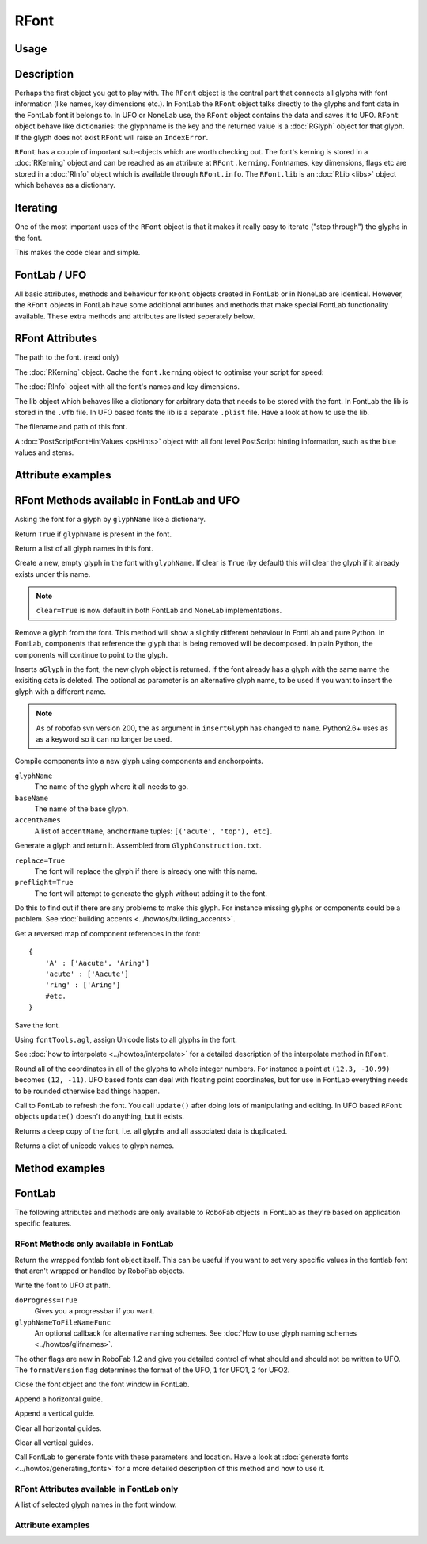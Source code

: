 RFont
=====

.. image:: ../../images/RFont.gif

Usage
-----

.. showcode:: ../../examples/objects/RFont_00.py

Description
-----------

Perhaps the first object you get to play with. The ``RFont`` object is the central part that connects all glyphs with font information (like names, key dimensions etc.). In FontLab the ``RFont`` object talks directly to the glyphs and font data in the FontLab font it belongs to. In UFO or NoneLab use, the ``RFont`` object contains the data and saves it to UFO. ``RFont`` object behave like dictionaries: the glyphname is the key and the returned value is a :doc:`RGlyph` object for that glyph. If the glyph does not exist ``RFont`` will raise an ``IndexError``.

``RFont`` has a couple of important sub-objects which are worth checking out. The font's kerning is stored in a :doc:`RKerning` object and can be reached as an attribute at ``RFont.kerning``. Fontnames, key dimensions, flags etc are stored in a :doc:`RInfo` object which is available through ``RFont.info``. The ``RFont.lib`` is an :doc:`RLib <libs>` object which behaves as a dictionary.

Iterating
---------

One of the most important uses of the ``RFont`` object is that it makes it really easy to iterate ("step through") the glyphs in the font.

.. showcode:: ../../examples/objects/RFont_01.py

This makes the code clear and simple.

FontLab / UFO
-------------

All basic attributes, methods and behaviour for ``RFont`` objects created in FontLab or in NoneLab are identical. However, the ``RFont`` objects in FontLab have some additional attributes and methods that make special FontLab functionality available. These extra methods and attributes are listed seperately below.

RFont Attributes
----------------

.. py:attribute:: path

The path to the font. (read only)

.. py:attribute:: kerning

The :doc:`RKerning` object. Cache the ``font.kerning`` object to optimise your script for speed:

.. showcode:: ../../examples/objects/RFont_02.py

.. py:attribute:: info

The :doc:`RInfo` object with all the font's names and key dimensions.

.. py:attribute:: lib

The lib object which behaves like a dictionary for arbitrary data that needs to be stored with the font. In FontLab the lib is stored in the ``.vfb`` file. In UFO based fonts the lib is a separate ``.plist`` file. Have a look at how to use the lib.

.. py:attribute:: fileName

The filename and path of this font.

.. py:attribute:: psHints

A :doc:`PostScriptFontHintValues <psHints>` object with all font level PostScript hinting information, such as the blue values and stems.

Attribute examples
------------------

.. showcode:: ../../examples/objects/RFont_03.py

RFont Methods available in FontLab and UFO
------------------------------------------

.. py:function:: RFont[glyphName]

Asking the font for a glyph by ``glyphName`` like a dictionary.

.. py:function:: has_key(glyphName)

Return ``True`` if ``glyphName`` is present in the font.

.. py:function:: keys()

Return a list of all glyph names in this font.

.. py:function:: newGlyph(glyphName, clear=True)

Create a new, empty glyph in the font with ``glyphName``. If clear is ``True`` (by default) this will clear the glyph if it already exists under this name.

.. note:: ``clear=True`` is now default in both FontLab and NoneLab implementations.

.. py:function:: removeGlyph(glyphName)

Remove a glyph from the font. This method will show a slightly different behaviour in FontLab and pure Python. In FontLab, components that reference the glyph that is being removed will be decomposed. In plain Python, the components will continue to point to the glyph.

.. py:function:: insertGlyph(aGlyph, name=None)

Inserts ``aGlyph`` in the font, the new glyph object is returned. If the font already has a glyph with the same name the exisiting data is deleted. The optional as parameter is an alternative glyph name, to be used if you want to insert the glyph with a different name. 

.. note:: As of robofab svn version 200, the ``as`` argument in ``insertGlyph`` has changed to ``name``. Python2.6+ uses ``as`` as a keyword so it can no longer be used.

.. py:function:: compileGlyph(glyphName, baseName, accentNames, adjustWidth=False, preflight=False, printErrors=True)

Compile components into a new glyph using components and anchorpoints. 

``glyphName``
    The name of the glyph where it all needs to go.

``baseName``
    The name of the base glyph.

``accentNames``
    A list of ``accentName``, ``anchorName`` tuples: ``[('acute', 'top'), etc]``.

.. py:function:: generateGlyph(glyphName, replace=True, preflight=False, printErrors=True)

Generate a glyph and return it. Assembled from ``GlyphConstruction.txt``.

``replace=True``
    The font will replace the glyph if there is already one with this name.

``preflight=True``
    The font will attempt to generate the glyph without adding it to the font.

Do this to find out if there are any problems to make this glyph. For instance missing glyphs or components could be a problem. See :doc:`building accents <../howtos/building_accents>`.

.. py:function:: getReverseComponentMapping

Get a reversed map of component references in the font::

    {
        'A' : ['Aacute', 'Aring']
        'acute' : ['Aacute']
        'ring' : ['Aring']
        #etc.
    }

.. py:function:: save(destDir=None, doProgress=False, saveNow=False)

Save the font.

.. py:function:: autoUnicodes

Using ``fontTools.agl``, assign Unicode lists to all glyphs in the font.

.. py:function:: interpolate

See :doc:`how to interpolate <../howtos/interpolate>` for a detailed description of the interpolate method in ``RFont``.

.. py:function:: round

Round all of the coordinates in all of the glyphs to whole integer numbers. For instance a point at ``(12.3, -10.99)`` becomes ``(12, -11)``. UFO based fonts can deal with floating point coordinates, but for use in FontLab everything needs to be rounded otherwise bad things happen.

.. py:function:: update

Call to FontLab to refresh the font. You call ``update()`` after doing lots of manipulating and editing. In UFO based ``RFont`` objects ``update()`` doesn't do anything, but it exists.

.. py:function:: copy

Returns a deep copy of the font, i.e. all glyphs and all associated data is duplicated.

.. py:function:: getCharacterMapping

Returns a dict of unicode values to glyph names.

Method examples
---------------

.. showcode:: ../../examples/objects/RFont_04.py

FontLab
-------

The following attributes and methods are only available to RoboFab objects in FontLab as they're based on application specific features.

RFont Methods only available in FontLab
^^^^^^^^^^^^^^^^^^^^^^^^^^^^^^^^^^^^^^^

.. py:function:: naked

Return the wrapped fontlab font object itself. This can be useful if you want to set very specific values in the fontlab font that aren't wrapped or handled by RoboFab objects.

.. py:function:: writeUFO(self, path=None, doProgress=False, glyphNameToFileNameFunc=None, doHints=False, doInfo=True, doKerning=True, doGroups=True, doLib=True, doFeatures=True, glyphs=None, formatVersion=2)

Write the font to UFO at path.

``doProgress=True``
    Gives you a progressbar if you want.

``glyphNameToFileNameFunc``
    An optional callback for alternative naming schemes. See :doc:`How to use glyph naming schemes <../howtos/glifnames>`.

The other flags are new in RoboFab 1.2 and give you detailed control of what should and should not be written to UFO. The ``formatVersion`` flag determines the format of the UFO, ``1`` for UFO1, ``2`` for UFO2.

.. py:function:: close()

Close the font object and the font window in FontLab.

.. py:function:: appendHGuide()

Append a horizontal guide.

.. py:function:: appendVGuide()

Append a vertical guide.

.. py:function:: clearHGuides()

Clear all horizontal guides.

.. py:function:: clearVGuides()

Clear all vertical guides.

.. py:function:: generate(outputType, path=None)

Call FontLab to generate fonts with these parameters and location. Have a look at :doc:`generate fonts <../howtos/generating_fonts>` for a more detailed description of this method and how to use it.

RFont Attributes available in FontLab only
^^^^^^^^^^^^^^^^^^^^^^^^^^^^^^^^^^^^^^^^^^

.. py:attribute:: selection

A list of selected glyph names in the font window.

Attribute examples
^^^^^^^^^^^^^^^^^^

.. showcode:: ../../examples/objects/RFont_05.py
